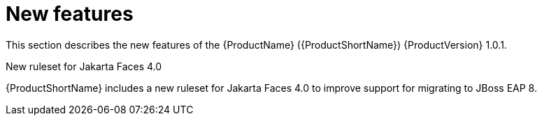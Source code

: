 // Module included in the following assemblies:
//
// * docs/release_notes/master.adoc

:_content-type: CONCEPT
[id="rn-new-features-1_{context}"]
= New features

This section describes the new features of the {ProductName} ({ProductShortName}) {ProductVersion} 1.0.1.

.New ruleset for Jakarta Faces 4.0
{ProductShortName} includes a new ruleset for Jakarta Faces 4.0 to improve support for migrating to JBoss EAP 8.